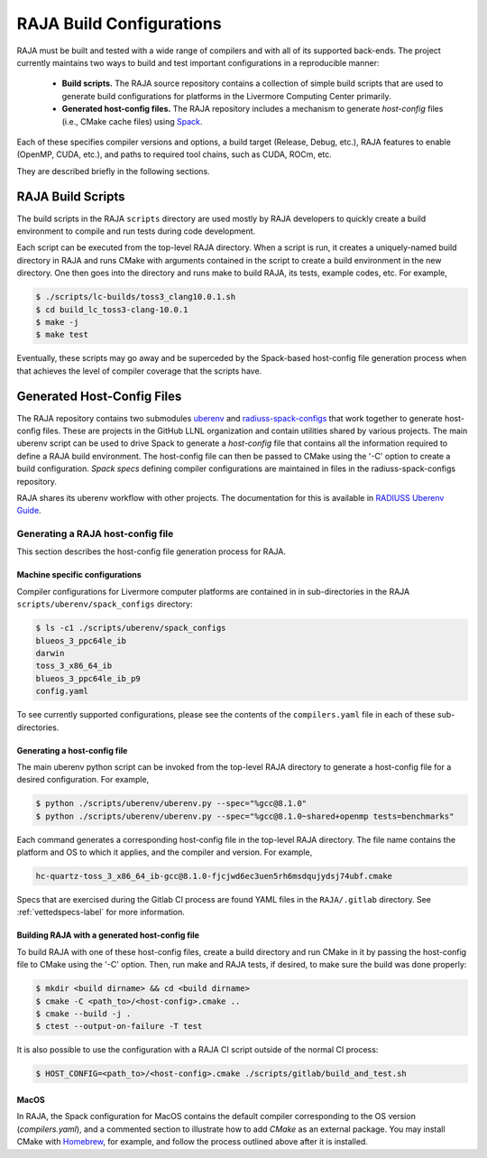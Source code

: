 .. ##
.. ## Copyright (c) 2016-21, Lawrence Livermore National Security, LLC
.. ## and RAJA project contributors. See the RAJA/COPYRIGHT file
.. ## for details.
.. ##
.. ## SPDX-License-Identifier: (BSD-3-Clause)
.. ##

.. host_config:

**************************
RAJA Build Configurations
**************************

RAJA must be built and tested with a wide range of compilers and with 
all of its supported back-ends. The project currently maintains two 
ways to build and test important configurations in a reproducible manner:

  * **Build scripts.** The RAJA source repository contains a collection of
    simple build scripts that are used to generate build configurations 
    for platforms in the Livermore Computing Center primarily.
    
  * **Generated host-config files.** The RAJA repository includes a 
    mechanism to generate *host-config* files (i.e., CMake cache files)
    using `Spack <https://github.com/spack/spack>`_.

Each of these specifies compiler versions and options, a build target 
(Release, Debug, etc.), RAJA features to enable (OpenMP, CUDA, etc.), 
and paths to required tool chains, such as CUDA, ROCm, etc.

They are described briefly in the following sections.


===================
RAJA Build Scripts
===================

The build scripts in the RAJA ``scripts`` directory are used mostly by RAJA 
developers to quickly create a build environment to compile and run tests
during code development. 

Each script can be executed from the top-level RAJA directory. When a script
is run, it creates a uniquely-named build directory in RAJA and runs CMake 
with arguments contained in the script to create a build environment in the
new directory. One then goes into the directory and runs make to build RAJA, 
its tests, example codes, etc.  For example,

.. code-block:: bash

  $ ./scripts/lc-builds/toss3_clang10.0.1.sh
  $ cd build_lc_toss3-clang-10.0.1
  $ make -j
  $ make test

Eventually, these scripts may go away and be superceded by the Spack-based
host-config file generation process when that achieves the level of
compiler coverage that the scripts have.


============================
Generated Host-Config Files
============================

The RAJA repository contains two submodules 
`uberenv <https://github.com/LLNL/uberenv>`_ and
`radiuss-spack-configs <https://github.com/LLNL/radiuss-spack-configs>`_ that 
work together to generate host-config files. These are projects in the 
GitHub LLNL organization and contain utilities shared by various projects. 
The main uberenv script can be used to drive Spack to generate a *host-config* 
file that contains all the information required to define a RAJA build 
environment. The host-config file can then be passed to CMake using the '-C' 
option to create a build configuration. *Spack specs* defining compiler 
configurations are maintained in files in the radiuss-spack-configs 
repository.

RAJA shares its uberenv workflow with other projects. The documentation 
for this is available in `RADIUSS Uberenv Guide <https://radiuss-ci.readthedocs.io/en/latest/uberenv.html#uberenv-guide>`_.


Generating a RAJA host-config file
------------------------------------

This section describes the host-config file generation process for RAJA.

Machine specific configurations
^^^^^^^^^^^^^^^^^^^^^^^^^^^^^^^

Compiler configurations for Livermore computer platforms are contained in 
in sub-directories in the RAJA ``scripts/uberenv/spack_configs`` directory:

.. code-block:: bash

  $ ls -c1 ./scripts/uberenv/spack_configs
  blueos_3_ppc64le_ib
  darwin
  toss_3_x86_64_ib
  blueos_3_ppc64le_ib_p9
  config.yaml

To see currently supported configurations, please see the contents of the 
``compilers.yaml`` file in each of these sub-directories.

Generating a host-config file
^^^^^^^^^^^^^^^^^^^^^^^^^^^^^^

The main uberenv python script can be invoked from the top-level RAJA directory
to generate a host-config file for a desired configuration. For example,

.. code-block:: bash

  $ python ./scripts/uberenv/uberenv.py --spec="%gcc@8.1.0"
  $ python ./scripts/uberenv/uberenv.py --spec="%gcc@8.1.0~shared+openmp tests=benchmarks"

Each command generates a corresponding host-config file in the top-level RAJA 
directory. The file name contains the platform and OS to which it applies, and 
the compiler and version. For example,

.. code-block:: bash

  hc-quartz-toss_3_x86_64_ib-gcc@8.1.0-fjcjwd6ec3uen5rh6msdqujydsj74ubf.cmake

Specs that are exercised during the Gitlab CI process are found YAML files in 
the ``RAJA/.gitlab`` directory. See :ref:`vettedspecs-label` for more 
information.

Building RAJA with a generated host-config file
^^^^^^^^^^^^^^^^^^^^^^^^^^^^^^^^^^^^^^^^^^^^^^^^

To build RAJA with one of these host-config files, create a build directory and
run CMake in it by passing the host-config file to CMake using the '-C' option.
Then, run make and RAJA tests, if desired, to make sure the build was done
properly:

.. code-block:: bash

  $ mkdir <build dirname> && cd <build dirname>
  $ cmake -C <path_to>/<host-config>.cmake ..
  $ cmake --build -j .
  $ ctest --output-on-failure -T test

It is also possible to use the configuration with a RAJA CI script outside 
of the normal CI process:

.. code-block:: bash

  $ HOST_CONFIG=<path_to>/<host-config>.cmake ./scripts/gitlab/build_and_test.sh

MacOS
^^^^^

In RAJA, the Spack configuration for MacOS contains the default compiler
corresponding to the OS version (`compilers.yaml`), and a commented section to 
illustrate how to add `CMake` as an external package. You may install CMake 
with `Homebrew <https://brew.sh>`_, for example, and follow the process 
outlined above after it is installed.
